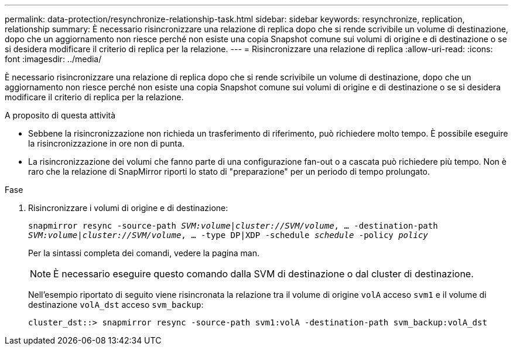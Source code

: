 ---
permalink: data-protection/resynchronize-relationship-task.html 
sidebar: sidebar 
keywords: resynchronize, replication, relationship 
summary: È necessario risincronizzare una relazione di replica dopo che si rende scrivibile un volume di destinazione, dopo che un aggiornamento non riesce perché non esiste una copia Snapshot comune sui volumi di origine e di destinazione o se si desidera modificare il criterio di replica per la relazione. 
---
= Risincronizzare una relazione di replica
:allow-uri-read: 
:icons: font
:imagesdir: ../media/


[role="lead"]
È necessario risincronizzare una relazione di replica dopo che si rende scrivibile un volume di destinazione, dopo che un aggiornamento non riesce perché non esiste una copia Snapshot comune sui volumi di origine e di destinazione o se si desidera modificare il criterio di replica per la relazione.

.A proposito di questa attività
* Sebbene la risincronizzazione non richieda un trasferimento di riferimento, può richiedere molto tempo. È possibile eseguire la risincronizzazione in ore non di punta.
* La risincronizzazione dei volumi che fanno parte di una configurazione fan-out o a cascata può richiedere più tempo. Non è raro che la relazione di SnapMirror riporti lo stato di "preparazione" per un periodo di tempo prolungato.


.Fase
. Risincronizzare i volumi di origine e di destinazione:
+
`snapmirror resync -source-path _SVM:volume_|_cluster://SVM/volume_, ... -destination-path _SVM:volume_|_cluster://SVM/volume_, ... -type DP|XDP -schedule _schedule_ -policy _policy_`

+
Per la sintassi completa dei comandi, vedere la pagina man.

+
[NOTE]
====
È necessario eseguire questo comando dalla SVM di destinazione o dal cluster di destinazione.

====
+
Nell'esempio riportato di seguito viene risincronata la relazione tra il volume di origine `volA` acceso `svm1` e il volume di destinazione `volA_dst` acceso `svm_backup`:

+
[listing]
----
cluster_dst::> snapmirror resync -source-path svm1:volA -destination-path svm_backup:volA_dst
----

